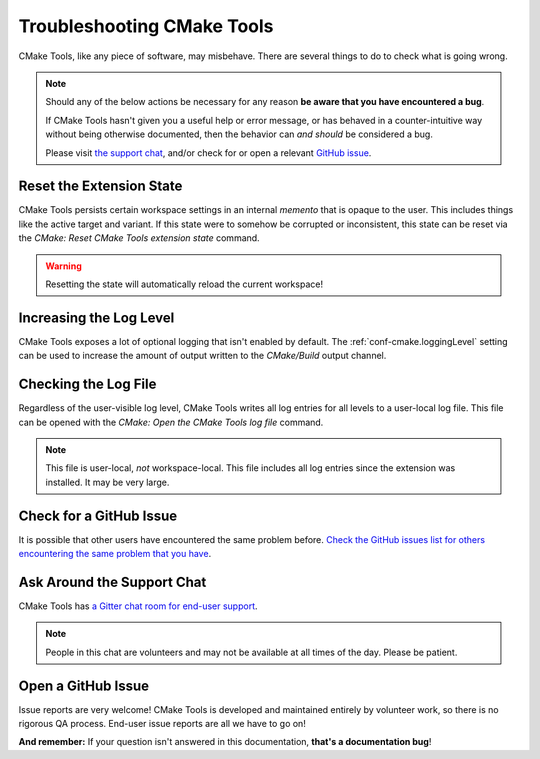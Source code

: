 .. _troubleshooting:

Troubleshooting CMake Tools
###########################

CMake Tools, like any piece of software, may misbehave. There are several things
to do to check what is going wrong.

.. note::
    Should any of the below actions be necessary for any reason **be aware that
    you have encountered a bug**.

    If CMake Tools hasn't given you a useful help or error message, or has
    behaved in a counter-intuitive way without being otherwise documented, then
    the behavior can *and should* be considered a bug.

    Please visit
    `the support chat <https://gitter.im/vscode-cmake-tools/support>`_, and/or
    check for or open a relevant
    `GitHub issue <https://github.com/vector-of-bool/vscode-cmake-tools/issues>`_.


Reset the Extension State
*************************

CMake Tools persists certain workspace settings in an internal *memento* that is
opaque to the user. This includes things like the active target and variant.
If this state were to somehow be corrupted or inconsistent, this state can be
reset via the *CMake: Reset CMake Tools extension state* command.

.. warning::
    Resetting the state will automatically reload the current workspace!

Increasing the Log Level
************************

CMake Tools exposes a lot of optional logging that isn't enabled by default.
The :ref:`conf-cmake.loggingLevel` setting can be used to increase the amount of
output written to the *CMake/Build* output channel.

Checking the Log File
*********************

Regardless of the user-visible log level, CMake Tools writes all log entries for
all levels to a user-local log file. This file can be opened with the
*CMake: Open the CMake Tools log file* command.

.. note::
    This file is user-local, *not* workspace-local. This file includes all log
    entries since the extension was installed. It may be very large.

Check for a GitHub Issue
************************

It is possible that other users have encountered the same problem before.
`Check the GitHub issues list for others encountering the same problem that
you have <https://github.com/vector-of-bool/vscode-cmake-tools/issues>`_.

Ask Around the Support Chat
***************************

CMake Tools has `a Gitter chat room for end-user support <https://gitter.im/vscode-cmake-tools/support>`_.

.. note::
    People in this chat are volunteers and may not be available at all times of
    the day. Please be patient.

Open a GitHub Issue
*******************

Issue reports are very welcome! CMake Tools is developed and maintained entirely
by volunteer work, so there is no rigorous QA process. End-user issue reports
are all we have to go on!

**And remember:** If your question isn't answered in this documentation,
**that's a documentation bug**!

